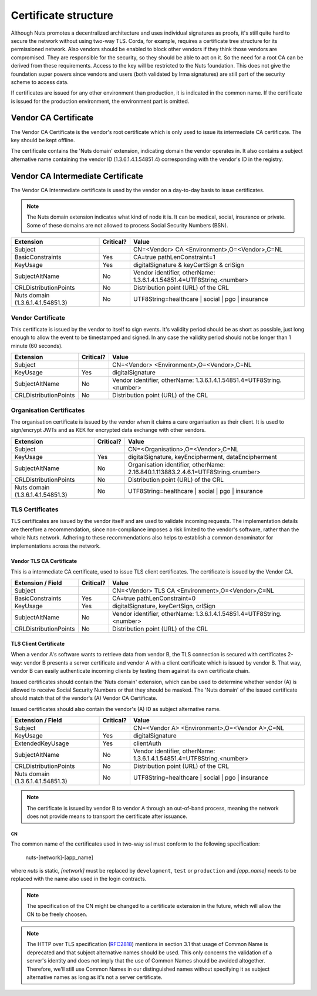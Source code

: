 .. _nuts-documentation-architecture-certificates:

Certificate structure
#####################

Although Nuts promotes a decentralized architecture and uses individual signatures as proofs, it's still quite hard to secure the network without using two-way TLS.
Corda, for example, requires a certificate tree structure for its permissioned network.
Also vendors should be enabled to block other vendors if they think those vendors are compromised. They are responsible for the security, so they should be able to act on it.
So the need for a root CA can be derived from these requirements. Access to the key will be restricted to the Nuts foundation.
This does not give the foundation super powers since vendors and users (both validated by Irma signatures) are still part of the security scheme to access data.

.. raw:: html
    :file: ../../_static/images/certificates.svg

If certificates are issued for any other environment than production, it is indicated in the common name. If the
certificate is issued for the production environment, the environment part is omitted.

Vendor CA Certificate
=====================

The Vendor CA Certificate is the vendor's root certificate which is only used to issue its intermediate CA certificate.
The key should be kept offline.

The certificate contains the 'Nuts domain' extension, indicating domain the vendor operates in. It also
contains a subject alternative name containing the vendor ID (1.3.6.1.4.1.54851.4) corresponding with the vendor's
ID in the registry.

Vendor CA Intermediate Certificate
==================================

The Vendor CA Intermediate certificate is used by the vendor on a day-to-day basis to issue certificates.

.. note::
    The Nuts domain extension indicates what kind of node it is. It can be medical, social, insurance or private.
    Some of these domains are not allowed to process Social Security Numbers (BSN).

=================================  ==========  =========================================
Extension                          Critical?   Value
=================================  ==========  =========================================
Subject                                        CN=<Vendor> CA <Environment>,O=<Vendor>,C=NL
BasicConstraints                   Yes         CA=true pathLenConstraint=1
KeyUsage                           Yes         digitalSignature & keyCertSign & crlSign
SubjectAltName                     No          Vendor identifier, otherName: 1.3.6.1.4.1.54851.4=UTF8String.<number>
CRLDistributionPoints              No          Distribution point (URL) of the CRL
Nuts domain (1.3.6.1.4.1.54851.3)  No          UTF8String=healthcare | social | pgo | insurance
=================================  ==========  =========================================

Vendor Certificate
------------------

This certificate is issued by the vendor to itself to sign events. It's validity period should be as short as possible,
just long enough to allow the event to be timestamped and signed. In any case the validity period should not be longer
than 1 minute (60 seconds).

=================================  ==========  =========================================
Extension                          Critical?   Value
=================================  ==========  =========================================
Subject                                        CN=<Vendor> <Environment>,O=<Vendor>,C=NL
KeyUsage                           Yes         digitalSignature
SubjectAltName                     No          Vendor identifier, otherName: 1.3.6.1.4.1.54851.4=UTF8String.<number>
CRLDistributionPoints              No          Distribution point (URL) of the CRL
=================================  ==========  =========================================

Organisation Certificates
-------------------------

The organisation certificate is issued by the vendor when it claims a care organisation as their client. It is used to
sign/encrypt JWTs and as KEK for encrypted data exchange with other vendors.

=================================  ==========  =========================================
Extension                          Critical?   Value
=================================  ==========  =========================================
Subject                                        CN=<Organisation>,O=<Vendor>,C=NL
KeyUsage                           Yes         digitalSignature, keyEncipherment, dataEncipherment
SubjectAltName                     No          Organisation identifier, otherName: 2.16.840.1.113883.2.4.6.1=UTF8String.<number>
CRLDistributionPoints              No          Distribution point (URL) of the CRL
Nuts domain (1.3.6.1.4.1.54851.3)  No          UTF8String=healthcare | social | pgo | insurance
=================================  ==========  =========================================


TLS Certificates
----------------

TLS certificates are issued by the vendor itself and are used to validate incoming requests. The implementation details
are therefore a recommendation, since non-compliance imposes a risk limited to the vendor's software, rather than the
whole Nuts network. Adhering to these recommendations also helps to establish a common denominator for implementations
across the network.

Vendor TLS CA Certificate
^^^^^^^^^^^^^^^^^^^^^^^^^

This is a intermediate CA certificate, used to issue TLS client certificates. The certificate is issued by the Vendor CA.

=================================  ==========  =========================================
Extension / Field                  Critical?   Value
=================================  ==========  =========================================
Subject                                        CN=<Vendor> TLS CA <Environment>,O=<Vendor>,C=NL
BasicConstraints                   Yes         CA=true pathLenConstraint=0
KeyUsage                           Yes         digitalSignature, keyCertSign, crlSign
SubjectAltName                     No          Vendor identifier, otherName: 1.3.6.1.4.1.54851.4=UTF8String.<number>
CRLDistributionPoints              No          Distribution point (URL) of the CRL
=================================  ==========  =========================================

TLS Client Certificate
^^^^^^^^^^^^^^^^^^^^^^

When a vendor A's software wants to retrieve data from vendor B, the TLS connection is secured with certificates 2-way:
vendor B presents a server certificate and vendor A with a client certificate which is issued by vendor B. That way,
vendor B can easily authenticate incoming clients by testing them against its own certificate chain.

Issued certificates should contain the 'Nuts domain' extension, which can be used to determine whether vendor (A) is
allowed to receive Social Security Numbers or that they should be masked. The 'Nuts domain' of the issued certificate
should match that of the vendor's (A) Vendor CA Certificate.

Issued certificates should also contain the vendor's (A) ID as subject alternative name.

=================================  ==========  ====================================================================
Extension / Field                  Critical?   Value
=================================  ==========  ====================================================================
Subject                                        CN=<Vendor A> <Environment>,O=<Vendor A>,C=NL
KeyUsage                           Yes         digitalSignature
ExtendedKeyUsage                   Yes         clientAuth
SubjectAltName                     No          Vendor identifier, otherName: 1.3.6.1.4.1.54851.4=UTF8String.<number>
CRLDistributionPoints              No          Distribution point (URL) of the CRL
Nuts domain (1.3.6.1.4.1.54851.3)  No          UTF8String=healthcare | social | pgo | insurance
=================================  ==========  ====================================================================

.. note::
    The certificate is issued by vendor B to vendor A through an out-of-band process, meaning the network does not
    provide means to transport the certificate after issuance.

CN
**

The common name of the certificates used in two-way ssl must conform to the following specification:

    nuts-[network]-[app_name]

where *nuts* is static, *[network]* must be replaced by ``development``, ``test`` or ``production`` and *[app_name]* needs to be replaced with the name also used in the login contracts.

.. note::

    The specification of the CN might be changed to a certificate extension in the future, which will allow the CN to be freely choosen.

.. note::

    The HTTP over TLS specification (RFC2818_) mentions in section 3.1 that usage of Common Name is deprecated and that
    subject alternative names should be used. This only concerns the validation of a server's identity and does not
    imply that the use of Common Names should be avoided altogether. Therefore, we'll still use Common Names in our
    distinguished names without specifying it as subject alternative names as long as it's not a server certificate.

.. _RFC2818: https://tools.ietf.org/html/rfc2818#section-3.1